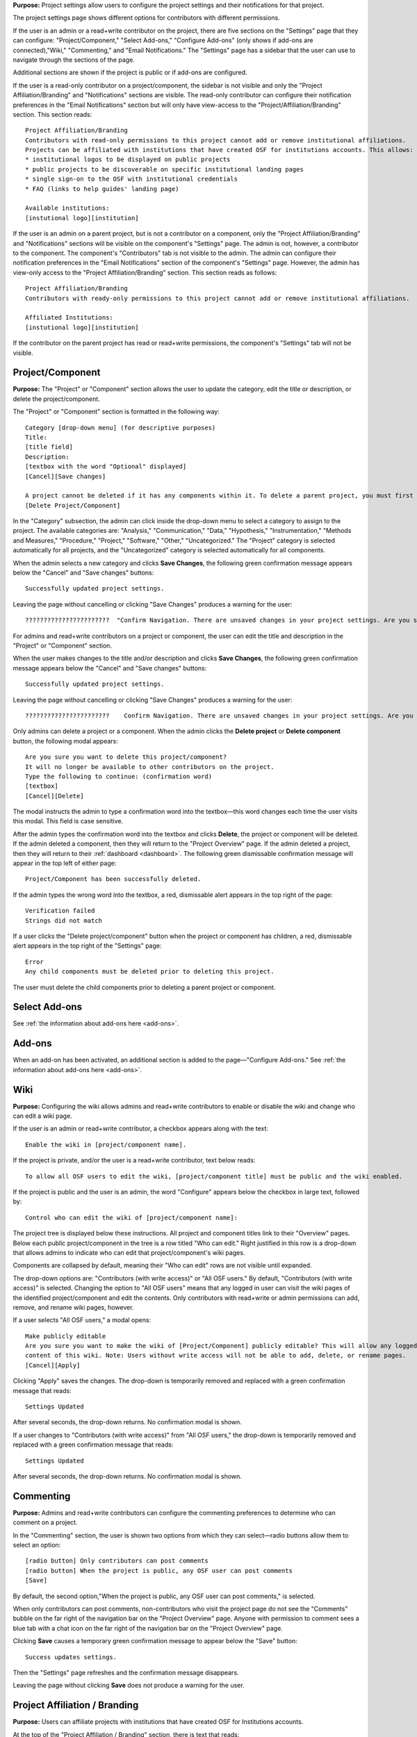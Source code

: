 **Purpose:** Project settings allow users to configure the project settings and their notifications for that project.

The project settings page shows different options for contributors with different permissions.

If the user is an admin or a read+write contributor on the project, there are five sections on the "Settings" page that they can configure: "Project/Component," "Select Add-ons," "Configure Add-ons" (only shows if add-ons are connected),"Wiki," "Commenting," and "Email Notifications."
The "Settings" page has a sidebar that the user can use to navigate through the sections of the page.
  
Additional sections are shown if the project is public or if add-ons are configured.

If the user is a read-only contributor on a project/component, the sidebar is not visible and only the "Project Affiliation/Branding" and "Notifications" sections are visible. The read-only contributor can configure their notification preferences in the "Email Notifications" section but will only have view-access to the "Project/Affiliation/Branding" section. This section reads::
  
    Project Affiliation/Branding
    Contributors with read-only permissions to this project cannot add or remove institutional affiliations.
    Projects can be affiliated with institutions that have created OSF for institutions accounts. This allows:
    * institutional logos to be displayed on public projects
    * public projects to be discoverable on specific institutional landing pages
    * single sign-on to the OSF with institutional credentials
    * FAQ (links to help guides' landing page)
    
    Available institutions:
    [instutional logo][institution]

If the user is an admin on a parent project, but is not a contributor on a component, only the "Project Affiliation/Branding" and "Notifications" sections will be visible on the component's "Settings" page. The admin is not, however, a contributor to the component. The component's "Contributors" tab is not visible to the admin. The admin can configure their notification preferences in the "Email Notifications" section of the component's "Settings" page. However, the admin has view-only access to the "Project Affiliation/Branding" section. This section reads as follows::
  
    Project Affiliation/Branding
    Contributors with ready-only permissions to this project cannot add or remove institutional affiliations.
    
    Affiliated Institutions:
    [instutional logo][institution]

If the contributor on the parent project has read or read+write permissions, the component's "Settings" tab will not be visible.

Project/Component
-----------
**Purpose:** The "Project" or "Component" section allows the user to update the category, edit the title or description, or delete the project/component.

The "Project" or "Component" section is formatted in the following way::
  
    Category [drop-down menu] (for descriptive purposes)
    Title:
    [title field]
    Description:
    [textbox with the word "Optional" displayed]
    [Cancel][Save changes]
    
    A project cannot be deleted if it has any components within it. To delete a parent project, you must first delete all child components by visiting their settings pages.
    [Delete Project/Component]

In the "Category" subsection, the admin can click inside the drop-down menu to select a category to assign to the project. The available categories are: "Analysis," "Communication," "Data," "Hypothesis," "Instrumentation," "Methods and Measures," "Procedure," "Project," "Software," "Other," "Uncategorized."
The "Project" category is selected automatically for all projects, and the "Uncategorized" category is selected automatically for all components.

When the admin selects a new category and clicks **Save Changes**, the following green confirmation message appears below the "Cancel" and "Save changes" buttons::

  Successfully updated project settings.

Leaving the page without cancelling or clicking "Save Changes" produces a warning for the user::

  ???????????????????????  "Confirm Navigation. There are unsaved changes in your project settings. Are you sure you want to leave this page? [Stay on this page][Leave this page]"

.. _todo: log above as enhancement

For admins and read+write contributors on a project or component, the user can edit the title and description in the "Project" or "Component" section.

When the user makes changes to the title and/or description and clicks **Save Changes**, the following green confirmation message appears below the "Cancel" and "Save changes" buttons::

  Successfully updated project settings.

Leaving the page without cancelling or clicking "Save Changes" produces a warning for the user::

  ???????????????????????    Confirm Navigation. There are unsaved changes in your project settings. Are you sure you want to leave this page? [Stay on this page][Leave this page]


Only admins can delete a project or a component. When the admin clicks the **Delete project** or **Delete component** button, the following modal appears::
  
    Are you sure you want to delete this project/component?
    It will no longer be available to other contributors on the project.
    Type the following to continue: (confirmation word)
    [textbox]
    [Cancel][Delete]
    
The modal instructs the admin to type a confirmation word into the textbox—this word changes each time the user visits this modal.
This field is case sensitive.

After the admin types the confirmation word into the textbox and clicks **Delete**, the project or component will be deleted. If the admin deleted a component, then they will return to the "Project Overview" page. If the admin deleted a project, then they will return to their :ref:`dashboard <dashboard>`. The following green dismissable confirmation message will appear in the top left of either page::
  
   Project/Component has been successfully deleted.

.. _todo: log that users should be alerted that it's case sensitive.

If the admin types the wrong word into the textbox, a red, dismissable alert appears in the top right of the page::

    Verification failed
    Strings did not match

If a user clicks the "Delete project/component" button when the project or component has children, a red, dismissable alert appears in the top right of the "Settings" page::

    Error
    Any child components must be deleted prior to deleting this project.

The user must delete the child components prior to deleting a parent project or component.


Select Add-ons
------------
See :ref:`the information about add-ons here <add-ons>`.

Add-ons
------------
When an add-on has been activated, an additional section is added to the page—"Configure Add-ons." See :ref:`the information about add-ons here <add-ons>`.

Wiki
------------
**Purpose:** Configuring the wiki allows admins and read+write contributors to enable or disable the wiki and change who can edit a wiki page.

If the user is an admin or read+write contributor, a checkbox appears along with the text::
    
    Enable the wiki in [project/component name]. 

If the project is private, and/or the user is a read+write contributor, text below reads::
  
   To allow all OSF users to edit the wiki, [project/component title] must be public and the wiki enabled.

If the project is public and the user is an admin, the word "Configure" appears below the checkbox in large text, followed by::

    Control who can edit the wiki of [project/component name]:

The project tree is displayed below these instructions. All project and component titles link to their "Overview" pages.
Below each public project/component in the tree is a row titled "Who can edit." Right justified in this row is a drop-down that allows
admins to indicate who can edit that project/component's wiki pages.

Components are collapsed by default, meaning their "Who can edit" rows are not visible until expanded.

The drop-down options are: "Contributors (with write access)" or "All OSF users." By default, "Contributors (with write access)" is
selected. Changing the option to "All OSF users" means that any logged in user can visit the wiki pages of the identified
project/component and edit the contents. Only contributors with read+write or admin permissions can add, remove, and rename wiki
pages, however.

If a user selects "All OSF users," a modal opens::

    Make publicly editable
    Are you sure you want to make the wiki of [Project/Component] publicly editable? This will allow any logged in user to edit the
    content of this wiki. Note: Users without write access will not be able to add, delete, or rename pages.
    [Cancel][Apply]

Clicking "Apply" saves the changes. The drop-down is temporarily removed and replaced with a green confirmation message that reads::

    Settings Updated

After several seconds, the drop-down returns. No confirmation modal is shown.

If a user changes to "Contributors (with write access)" from "All OSF users," the drop-down is temporarily removed and replaced with a green confirmation message that reads::

    Settings Updated

After several seconds, the drop-down returns. No confirmation modal is shown.

Commenting
------------
**Purpose:** Admins and read+write contributors can configure the commenting preferences to determine who can comment on a project.

In the "Commenting" section, the user is shown two options from which they can select—radio buttons allow them to select an option::

    [radio button] Only contributors can post comments
    [radio button] When the project is public, any OSF user can post comments
    [Save]

By default, the second option,"When the project is public, any OSF user can post comments," is selected.

When only contributors can post comments, non-contributors who visit the project page do not see the "Comments" bubble on the far right of the navigation bar on the "Project Overview" page. Anyone with permission to comment sees a blue tab with a chat icon on the far right of the navigation bar on the "Project Overview" page.

Clicking **Save** causes a temporary green confirmation message to appear below the "Save" button::
  
      Success updates settings.

Then the "Settings" page refreshes and the confirmation message disappears.

Leaving the page without clicking **Save** does not produce a warning for the user.

Project Affiliation / Branding
------------
**Purpose:** Users can affiliate projects with institutions that have created OSF for Institutions accounts.

At the top of the "Project Affiliation / Branding" section, there is text that reads::

    Projects can be affiliated with institutions that have created OSF for Institutions accounts. This allows:
    * institutional logos to be displayed on public projects 
    * public projects to be discoverable on specific institutional landing pages 
    * single sign-on to the OSF with institutional credentials
    * FAQ [links to the help guides]
    ???????????????????????????? should link to OSF for institution help article or set of guides
    
Underneath the text reads::

    Available institutions:
    [institutional logo] [institution name] [Add]

Available institutions are determined by the user's sign-on. If logged in under an OSF for Institutions single sign-on feature, that institution will be available to add. Alternatively, if the user's login email is associated with an OSF4I partner, the option to add will be available. 

When the user clicks **Add**, the institution is added to their "Project Overview" page. When an institution is added from the "Settings" page, a red "Remove" button replaces the green "Add" button to the right of an institution.

If an institution is affiliated with the project/component, the above introductory text is not visible. Only the affiliated and available institutions are visible to add or remove.

Email Notifications
------------
**Purpose:** All users can modify the frequency with which they would like to receive notifications about the project/component.

In the "Email Notifications" section, text below the title reads::

    These notification settings only apply to you. They do NOT affect any other contributor on this project.

The project tree is displayed below the instructions. All project and component titles link to their "Overview" pages. Below each title are two rows titled "Comments added" and "Files updated," respectively. Right justified in these rows are drop-downs that allows users to select their notification preferences.
Components in the tree are collapsed by default, meaning their "Comments added" and "Files updated" rows are not visible until expanded.

The notification options are: "Never," "Instantly," and "Daily." "Instantly" is selected by default. Selecting "Never" means that other contributors' actions will not prompt an email to be sent to the user. Selecting "Instantly" will prompt an email to be sent immediately to the user after another contributor logs an action on the project/component. Selecting "Daily" will send a daily update of all logged actions by other contributors to the user.

Components have an additional option: "Adopt setting from parent project." Selecting this choice will apply the option selected from the parent project to that component.

When the user makes a change, the drop-down is temporarily removed and replaced with the following green confirmation message::

    Settings Updated

After several seconds, the drop-down returns.

